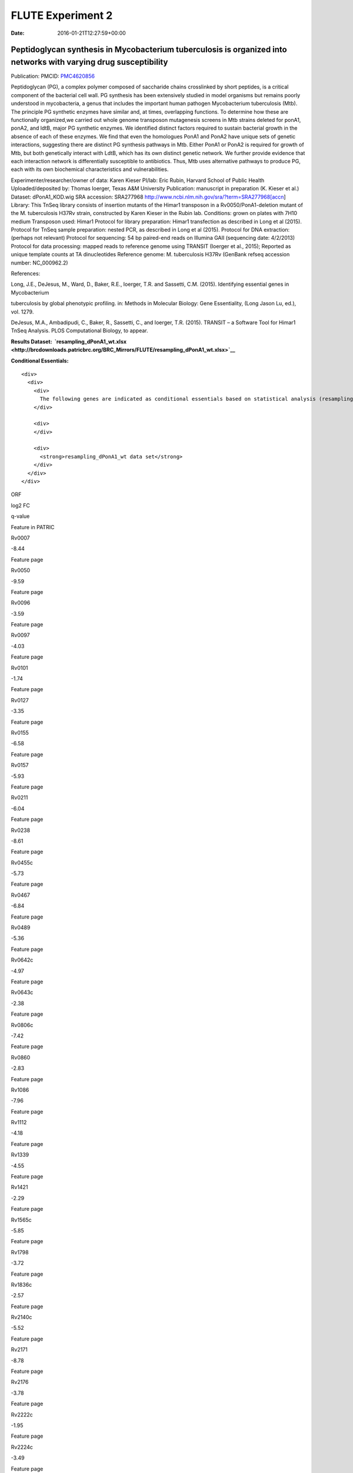 ==================
FLUTE Experiment 2
==================


:date:   2016-01-21T12:27:59+00:00

**Peptidoglycan synthesis in Mycobacterium tuberculosis is organized into networks with varying drug susceptibility**
=====================================================================================================================

Publication: PMCID:
`PMC4620856 <http://www.ncbi.nlm.nih.gov/pmc/articles/PMC4620856/>`__

.. raw:: html

   <p class="p1">

Peptidoglycan (PG), a complex polymer composed of saccharide chains
crosslinked by short peptides, is a critical component of the bacterial
cell wall. PG synthesis has been extensively studied in model organisms
but remains poorly understood in mycobacteria, a genus that includes the
important human pathogen Mycobacterium tuberculosis (Mtb). The principle
PG synthetic enzymes have similar and, at times, overlapping functions.
To determine how these are functionally organized,we carried out whole
genome transposon mutagenesis screens in Mtb strains deleted for ponA1,
ponA2, and ldtB, major PG synthetic enzymes. We identified distinct
factors required to sustain bacterial growth in the absence of each of
these enzymes. We find that even the homologues PonA1 and PonA2 have
unique sets of genetic interactions, suggesting there are distinct PG
synthesis pathways in Mtb. Either PonA1 or PonA2 is required for growth
of Mtb, but both genetically interact with LdtB, which has its own
distinct genetic network. We further provide evidence that each
interaction network is differentially susceptible to antibiotics.
Thus, Mtb uses alternative pathways to produce PG, each with its own
biochemical characteristics and vulnerabilities.

.. raw:: html

   </p>

.. raw:: html

   <p class="p1">

Experimenter/researcher/owner of data: Karen Kieser PI/lab: Eric Rubin,
Harvard School of Public Health Uploaded/deposited by: Thomas Ioerger,
Texas A&M University Publication: manuscript in preparation (K. Kieser
et al.) Dataset: dPonA1_KOD.wig SRA accession: SRA277968
http://www.ncbi.nlm.nih.gov/sra/?term=SRA277968[accn] Library: This
TnSeq library consists of insertion mutants of the Himar1 transposon in
a Rv0050/PonA1-deletion mutant of the M. tuberculosis H37Rv strain,
constructed by Karen Kieser in the Rubin lab. Conditions: grown on
plates with 7H10 medium Transposon used: Himar1 Protocol for library
preparation: Himar1 transfection as described in Long et al (2015).
Protocol for TnSeq sample preparation: nested PCR, as described in Long
et al (2015). Protocol for DNA extraction: (perhaps not relevant)
Protocol for sequencing: 54 bp paired-end reads on Illumina
GAII (sequencing date: 4/2/2013) Protocol for data processing: mapped
reads to reference genome using TRANSIT (Ioerger et al., 2015); Reported
as unique template counts at TA dinucleotides Reference genome: M.
tuberculosis H37Rv (GenBank refseq accession number: NC_000962.2)

.. raw:: html

   </p>

References:

Long, J.E., DeJesus, M., Ward, D., Baker, R.E., Ioerger, T.R.
and Sassetti, C.M. (2015). Identifying essential genes in Mycobacterium

tuberculosis by global phenotypic profiling. in: Methods in
Molecular Biology: Gene Essentiality, (Long Jason Lu, ed.), vol. 1279.

DeJesus, M.A., Ambadipudi, C., Baker, R., Sassetti, C., and
Ioerger, T.R. (2015). TRANSIT – a Software Tool for Himar1 TnSeq
Analysis. PLOS Computational Biology, to appear.

**Results
Dataset:  \ `resampling_dPonA1_wt.xlsx <http://brcdownloads.patricbrc.org/BRC_Mirrors/FLUTE/resampling_dPonA1_wt.xlsx>`__**

**Conditional Essentials:**

.. raw:: html

   <div>

.. raw:: html

   <div>

::

    <div>
      <div>
        <div>
          The following genes are indicated as conditional essentials based on statistical analysis (resampling) output using Transit software (<a href="http://saclab.tamu.edu/essentiality/transit/">http://saclab.tamu.edu/essentiality/transit/</a>). In this method, for each ORF (e.g., Rv0001) Transit calculates to determine whether the essentiality of the gene significantly increase or decreases. The adjusted p-value uses the Benjamini-Hochberg correction for multiple tests, with a threshold of <0.05 for significance.
        </div>
        
        <div>
        </div>
        
        <div>
          <strong>resampling_dPonA1_wt data set</strong>
        </div>
      </div>
    </div>

.. raw:: html

   </div>

.. raw:: html

   </div>

.. raw:: html

   <div>

.. raw:: html

   <table style="height: 1761px;" width="538">

.. raw:: html

   <tr>

.. raw:: html

   <td style="text-align: center;" width="87">

ORF

.. raw:: html

   </td>

.. raw:: html

   <td style="text-align: center;" width="87">

log2 FC

.. raw:: html

   </td>

.. raw:: html

   <td style="text-align: center;" width="87">

q-value

.. raw:: html

   </td>

.. raw:: html

   <td style="text-align: center;" width="117">

Feature in PATRIC

.. raw:: html

   </td>

.. raw:: html

   </tr>

.. raw:: html

   <tr>

.. raw:: html

   <td style="text-align: center;">

Rv0007

.. raw:: html

   </td>

.. raw:: html

   <td style="text-align: center;">

-8.44

.. raw:: html

   </td>

.. raw:: html

   <td style="text-align: center;">

.. raw:: html

   </td>

.. raw:: html

   <td style="text-align: center;">

Feature page

.. raw:: html

   </td>

.. raw:: html

   </tr>

.. raw:: html

   <tr>

.. raw:: html

   <td style="text-align: center;">

Rv0050

.. raw:: html

   </td>

.. raw:: html

   <td style="text-align: center;">

-9.59

.. raw:: html

   </td>

.. raw:: html

   <td style="text-align: center;">

.. raw:: html

   </td>

.. raw:: html

   <td style="text-align: center;">

Feature page

.. raw:: html

   </td>

.. raw:: html

   </tr>

.. raw:: html

   <tr>

.. raw:: html

   <td style="text-align: center;">

Rv0096

.. raw:: html

   </td>

.. raw:: html

   <td style="text-align: center;">

-3.59

.. raw:: html

   </td>

.. raw:: html

   <td style="text-align: center;">

.. raw:: html

   </td>

.. raw:: html

   <td style="text-align: center;">

Feature page

.. raw:: html

   </td>

.. raw:: html

   </tr>

.. raw:: html

   <tr>

.. raw:: html

   <td style="text-align: center;">

Rv0097

.. raw:: html

   </td>

.. raw:: html

   <td style="text-align: center;">

-4.03

.. raw:: html

   </td>

.. raw:: html

   <td style="text-align: center;">

.. raw:: html

   </td>

.. raw:: html

   <td style="text-align: center;">

Feature page

.. raw:: html

   </td>

.. raw:: html

   </tr>

.. raw:: html

   <tr>

.. raw:: html

   <td style="text-align: center;">

Rv0101

.. raw:: html

   </td>

.. raw:: html

   <td style="text-align: center;">

-1.74

.. raw:: html

   </td>

.. raw:: html

   <td style="text-align: center;">

.. raw:: html

   </td>

.. raw:: html

   <td style="text-align: center;">

Feature page

.. raw:: html

   </td>

.. raw:: html

   </tr>

.. raw:: html

   <tr>

.. raw:: html

   <td style="text-align: center;">

Rv0127

.. raw:: html

   </td>

.. raw:: html

   <td style="text-align: center;">

-3.35

.. raw:: html

   </td>

.. raw:: html

   <td style="text-align: center;">

.. raw:: html

   </td>

.. raw:: html

   <td style="text-align: center;">

Feature page

.. raw:: html

   </td>

.. raw:: html

   </tr>

.. raw:: html

   <tr>

.. raw:: html

   <td style="text-align: center;">

Rv0155

.. raw:: html

   </td>

.. raw:: html

   <td style="text-align: center;">

-6.58

.. raw:: html

   </td>

.. raw:: html

   <td style="text-align: center;">

.. raw:: html

   </td>

.. raw:: html

   <td style="text-align: center;">

Feature page

.. raw:: html

   </td>

.. raw:: html

   </tr>

.. raw:: html

   <tr>

.. raw:: html

   <td style="text-align: center;">

Rv0157

.. raw:: html

   </td>

.. raw:: html

   <td style="text-align: center;">

-5.93

.. raw:: html

   </td>

.. raw:: html

   <td style="text-align: center;">

.. raw:: html

   </td>

.. raw:: html

   <td style="text-align: center;">

Feature page

.. raw:: html

   </td>

.. raw:: html

   </tr>

.. raw:: html

   <tr>

.. raw:: html

   <td style="text-align: center;">

Rv0211

.. raw:: html

   </td>

.. raw:: html

   <td style="text-align: center;">

-6.04

.. raw:: html

   </td>

.. raw:: html

   <td style="text-align: center;">

.. raw:: html

   </td>

.. raw:: html

   <td style="text-align: center;">

Feature page

.. raw:: html

   </td>

.. raw:: html

   </tr>

.. raw:: html

   <tr>

.. raw:: html

   <td style="text-align: center;">

Rv0238

.. raw:: html

   </td>

.. raw:: html

   <td style="text-align: center;">

-8.61

.. raw:: html

   </td>

.. raw:: html

   <td style="text-align: center;">

.. raw:: html

   </td>

.. raw:: html

   <td style="text-align: center;">

Feature page

.. raw:: html

   </td>

.. raw:: html

   </tr>

.. raw:: html

   <tr>

.. raw:: html

   <td style="text-align: center;">

Rv0455c

.. raw:: html

   </td>

.. raw:: html

   <td style="text-align: center;">

-5.73

.. raw:: html

   </td>

.. raw:: html

   <td style="text-align: center;">

.. raw:: html

   </td>

.. raw:: html

   <td style="text-align: center;">

Feature page

.. raw:: html

   </td>

.. raw:: html

   </tr>

.. raw:: html

   <tr>

.. raw:: html

   <td style="text-align: center;">

Rv0467

.. raw:: html

   </td>

.. raw:: html

   <td style="text-align: center;">

-6.84

.. raw:: html

   </td>

.. raw:: html

   <td style="text-align: center;">

.. raw:: html

   </td>

.. raw:: html

   <td style="text-align: center;">

Feature page

.. raw:: html

   </td>

.. raw:: html

   </tr>

.. raw:: html

   <tr>

.. raw:: html

   <td style="text-align: center;">

Rv0489

.. raw:: html

   </td>

.. raw:: html

   <td style="text-align: center;">

-5.36

.. raw:: html

   </td>

.. raw:: html

   <td style="text-align: center;">

.. raw:: html

   </td>

.. raw:: html

   <td style="text-align: center;">

Feature page

.. raw:: html

   </td>

.. raw:: html

   </tr>

.. raw:: html

   <tr>

.. raw:: html

   <td style="text-align: center;">

Rv0642c

.. raw:: html

   </td>

.. raw:: html

   <td style="text-align: center;">

-4.97

.. raw:: html

   </td>

.. raw:: html

   <td style="text-align: center;">

.. raw:: html

   </td>

.. raw:: html

   <td style="text-align: center;">

Feature page

.. raw:: html

   </td>

.. raw:: html

   </tr>

.. raw:: html

   <tr>

.. raw:: html

   <td style="text-align: center;">

Rv0643c

.. raw:: html

   </td>

.. raw:: html

   <td style="text-align: center;">

-2.38

.. raw:: html

   </td>

.. raw:: html

   <td style="text-align: center;">

.. raw:: html

   </td>

.. raw:: html

   <td style="text-align: center;">

Feature page

.. raw:: html

   </td>

.. raw:: html

   </tr>

.. raw:: html

   <tr>

.. raw:: html

   <td style="text-align: center;">

Rv0806c

.. raw:: html

   </td>

.. raw:: html

   <td style="text-align: center;">

-7.42

.. raw:: html

   </td>

.. raw:: html

   <td style="text-align: center;">

.. raw:: html

   </td>

.. raw:: html

   <td style="text-align: center;">

Feature page

.. raw:: html

   </td>

.. raw:: html

   </tr>

.. raw:: html

   <tr>

.. raw:: html

   <td style="text-align: center;">

Rv0860

.. raw:: html

   </td>

.. raw:: html

   <td style="text-align: center;">

-2.83

.. raw:: html

   </td>

.. raw:: html

   <td style="text-align: center;">

.. raw:: html

   </td>

.. raw:: html

   <td style="text-align: center;">

Feature page

.. raw:: html

   </td>

.. raw:: html

   </tr>

.. raw:: html

   <tr>

.. raw:: html

   <td style="text-align: center;">

Rv1086

.. raw:: html

   </td>

.. raw:: html

   <td style="text-align: center;">

-7.96

.. raw:: html

   </td>

.. raw:: html

   <td style="text-align: center;">

.. raw:: html

   </td>

.. raw:: html

   <td style="text-align: center;">

Feature page

.. raw:: html

   </td>

.. raw:: html

   </tr>

.. raw:: html

   <tr>

.. raw:: html

   <td style="text-align: center;">

Rv1112

.. raw:: html

   </td>

.. raw:: html

   <td style="text-align: center;">

-4.18

.. raw:: html

   </td>

.. raw:: html

   <td style="text-align: center;">

.. raw:: html

   </td>

.. raw:: html

   <td style="text-align: center;">

Feature page

.. raw:: html

   </td>

.. raw:: html

   </tr>

.. raw:: html

   <tr>

.. raw:: html

   <td style="text-align: center;">

Rv1339

.. raw:: html

   </td>

.. raw:: html

   <td style="text-align: center;">

-4.55

.. raw:: html

   </td>

.. raw:: html

   <td style="text-align: center;">

.. raw:: html

   </td>

.. raw:: html

   <td style="text-align: center;">

Feature page

.. raw:: html

   </td>

.. raw:: html

   </tr>

.. raw:: html

   <tr>

.. raw:: html

   <td style="text-align: center;">

Rv1421

.. raw:: html

   </td>

.. raw:: html

   <td style="text-align: center;">

-2.29

.. raw:: html

   </td>

.. raw:: html

   <td style="text-align: center;">

.. raw:: html

   </td>

.. raw:: html

   <td style="text-align: center;">

Feature page

.. raw:: html

   </td>

.. raw:: html

   </tr>

.. raw:: html

   <tr>

.. raw:: html

   <td style="text-align: center;">

Rv1565c

.. raw:: html

   </td>

.. raw:: html

   <td style="text-align: center;">

-5.85

.. raw:: html

   </td>

.. raw:: html

   <td style="text-align: center;">

.. raw:: html

   </td>

.. raw:: html

   <td style="text-align: center;">

Feature page

.. raw:: html

   </td>

.. raw:: html

   </tr>

.. raw:: html

   <tr>

.. raw:: html

   <td style="text-align: center;">

Rv1798

.. raw:: html

   </td>

.. raw:: html

   <td style="text-align: center;">

-3.72

.. raw:: html

   </td>

.. raw:: html

   <td style="text-align: center;">

.. raw:: html

   </td>

.. raw:: html

   <td style="text-align: center;">

Feature page

.. raw:: html

   </td>

.. raw:: html

   </tr>

.. raw:: html

   <tr>

.. raw:: html

   <td style="text-align: center;">

Rv1836c

.. raw:: html

   </td>

.. raw:: html

   <td style="text-align: center;">

-2.57

.. raw:: html

   </td>

.. raw:: html

   <td style="text-align: center;">

.. raw:: html

   </td>

.. raw:: html

   <td style="text-align: center;">

Feature page

.. raw:: html

   </td>

.. raw:: html

   </tr>

.. raw:: html

   <tr>

.. raw:: html

   <td style="text-align: center;">

Rv2140c

.. raw:: html

   </td>

.. raw:: html

   <td style="text-align: center;">

-5.52

.. raw:: html

   </td>

.. raw:: html

   <td style="text-align: center;">

.. raw:: html

   </td>

.. raw:: html

   <td style="text-align: center;">

Feature page

.. raw:: html

   </td>

.. raw:: html

   </tr>

.. raw:: html

   <tr>

.. raw:: html

   <td style="text-align: center;">

Rv2171

.. raw:: html

   </td>

.. raw:: html

   <td style="text-align: center;">

-8.78

.. raw:: html

   </td>

.. raw:: html

   <td style="text-align: center;">

.. raw:: html

   </td>

.. raw:: html

   <td style="text-align: center;">

Feature page

.. raw:: html

   </td>

.. raw:: html

   </tr>

.. raw:: html

   <tr>

.. raw:: html

   <td style="text-align: center;">

Rv2176

.. raw:: html

   </td>

.. raw:: html

   <td style="text-align: center;">

-3.78

.. raw:: html

   </td>

.. raw:: html

   <td style="text-align: center;">

.. raw:: html

   </td>

.. raw:: html

   <td style="text-align: center;">

Feature page

.. raw:: html

   </td>

.. raw:: html

   </tr>

.. raw:: html

   <tr>

.. raw:: html

   <td style="text-align: center;">

Rv2222c

.. raw:: html

   </td>

.. raw:: html

   <td style="text-align: center;">

-1.95

.. raw:: html

   </td>

.. raw:: html

   <td style="text-align: center;">

.. raw:: html

   </td>

.. raw:: html

   <td style="text-align: center;">

Feature page

.. raw:: html

   </td>

.. raw:: html

   </tr>

.. raw:: html

   <tr>

.. raw:: html

   <td style="text-align: center;">

Rv2224c

.. raw:: html

   </td>

.. raw:: html

   <td style="text-align: center;">

-3.49

.. raw:: html

   </td>

.. raw:: html

   <td style="text-align: center;">

.. raw:: html

   </td>

.. raw:: html

   <td style="text-align: center;">

Feature page

.. raw:: html

   </td>

.. raw:: html

   </tr>

.. raw:: html

   <tr>

.. raw:: html

   <td style="text-align: center;">

Rv2404c

.. raw:: html

   </td>

.. raw:: html

   <td style="text-align: center;">

-5.02

.. raw:: html

   </td>

.. raw:: html

   <td style="text-align: center;">

.. raw:: html

   </td>

.. raw:: html

   <td style="text-align: center;">

Feature page

.. raw:: html

   </td>

.. raw:: html

   </tr>

.. raw:: html

   <tr>

.. raw:: html

   <td style="text-align: center;">

Rv2535c

.. raw:: html

   </td>

.. raw:: html

   <td style="text-align: center;">

-4.47

.. raw:: html

   </td>

.. raw:: html

   <td style="text-align: center;">

.. raw:: html

   </td>

.. raw:: html

   <td style="text-align: center;">

Feature page

.. raw:: html

   </td>

.. raw:: html

   </tr>

.. raw:: html

   <tr>

.. raw:: html

   <td style="text-align: center;">

Rv2864c

.. raw:: html

   </td>

.. raw:: html

   <td style="text-align: center;">

-2.86

.. raw:: html

   </td>

.. raw:: html

   <td style="text-align: center;">

.. raw:: html

   </td>

.. raw:: html

   <td style="text-align: center;">

Feature page

.. raw:: html

   </td>

.. raw:: html

   </tr>

.. raw:: html

   <tr>

.. raw:: html

   <td style="text-align: center;">

Rv3302c

.. raw:: html

   </td>

.. raw:: html

   <td style="text-align: center;">

10.81

.. raw:: html

   </td>

.. raw:: html

   <td style="text-align: center;">

.. raw:: html

   </td>

.. raw:: html

   <td style="text-align: center;">

Feature page

.. raw:: html

   </td>

.. raw:: html

   </tr>

.. raw:: html

   <tr>

.. raw:: html

   <td style="text-align: center;">

Rv3484

.. raw:: html

   </td>

.. raw:: html

   <td style="text-align: center;">

-1.96

.. raw:: html

   </td>

.. raw:: html

   <td style="text-align: center;">

.. raw:: html

   </td>

.. raw:: html

   <td style="text-align: center;">

Feature page

.. raw:: html

   </td>

.. raw:: html

   </tr>

.. raw:: html

   <tr>

.. raw:: html

   <td style="text-align: center;">

Rv3490

.. raw:: html

   </td>

.. raw:: html

   <td style="text-align: center;">

-4.67

.. raw:: html

   </td>

.. raw:: html

   <td style="text-align: center;">

.. raw:: html

   </td>

.. raw:: html

   <td style="text-align: center;">

Feature page

.. raw:: html

   </td>

.. raw:: html

   </tr>

.. raw:: html

   <tr>

.. raw:: html

   <td style="text-align: center;">

Rv3682

.. raw:: html

   </td>

.. raw:: html

   <td style="text-align: center;">

-8.89

.. raw:: html

   </td>

.. raw:: html

   <td style="text-align: center;">

.. raw:: html

   </td>

.. raw:: html

   <td style="text-align: center;">

Feature page

.. raw:: html

   </td>

.. raw:: html

   </tr>

.. raw:: html

   <tr>

.. raw:: html

   <td style="text-align: center;">

Rv3910

.. raw:: html

   </td>

.. raw:: html

   <td style="text-align: center;">

-4.88

.. raw:: html

   </td>

.. raw:: html

   <td style="text-align: center;">

.. raw:: html

   </td>

.. raw:: html

   <td style="text-align: center;">

Feature page

.. raw:: html

   </td>

.. raw:: html

   </tr>

.. raw:: html

   <tr>

.. raw:: html

   <td style="text-align: center;">

Rv0066c

.. raw:: html

   </td>

.. raw:: html

   <td style="text-align: center;">

-3.32

.. raw:: html

   </td>

.. raw:: html

   <td style="text-align: center;">

0.0095

.. raw:: html

   </td>

.. raw:: html

   <td style="text-align: center;">

Feature page

.. raw:: html

   </td>

.. raw:: html

   </tr>

.. raw:: html

   <tr>

.. raw:: html

   <td style="text-align: center;">

Rv0153c

.. raw:: html

   </td>

.. raw:: html

   <td style="text-align: center;">

-4.02

.. raw:: html

   </td>

.. raw:: html

   <td style="text-align: center;">

0.0095

.. raw:: html

   </td>

.. raw:: html

   <td style="text-align: center;">

Feature page

.. raw:: html

   </td>

.. raw:: html

   </tr>

.. raw:: html

   <tr>

.. raw:: html

   <td style="text-align: center;">

Rv1410c

.. raw:: html

   </td>

.. raw:: html

   <td style="text-align: center;">

-2.08

.. raw:: html

   </td>

.. raw:: html

   <td style="text-align: center;">

0.0095

.. raw:: html

   </td>

.. raw:: html

   <td style="text-align: center;">

Feature page

.. raw:: html

   </td>

.. raw:: html

   </tr>

.. raw:: html

   <tr>

.. raw:: html

   <td style="text-align: center;">

Rv1432

.. raw:: html

   </td>

.. raw:: html

   <td style="text-align: center;">

-3.7

.. raw:: html

   </td>

.. raw:: html

   <td style="text-align: center;">

0.0095

.. raw:: html

   </td>

.. raw:: html

   <td style="text-align: center;">

Feature page

.. raw:: html

   </td>

.. raw:: html

   </tr>

.. raw:: html

   <tr>

.. raw:: html

   <td style="text-align: center;">

Rv1780

.. raw:: html

   </td>

.. raw:: html

   <td style="text-align: center;">

-1.98

.. raw:: html

   </td>

.. raw:: html

   <td style="text-align: center;">

0.0095

.. raw:: html

   </td>

.. raw:: html

   <td style="text-align: center;">

Feature page

.. raw:: html

   </td>

.. raw:: html

   </tr>

.. raw:: html

   <tr>

.. raw:: html

   <td style="text-align: center;">

Rv1248c

.. raw:: html

   </td>

.. raw:: html

   <td style="text-align: center;">

-3.79

.. raw:: html

   </td>

.. raw:: html

   <td style="text-align: center;">

0.017

.. raw:: html

   </td>

.. raw:: html

   <td style="text-align: center;">

Feature page

.. raw:: html

   </td>

.. raw:: html

   </tr>

.. raw:: html

   <tr>

.. raw:: html

   <td style="text-align: center;">

Rv1371

.. raw:: html

   </td>

.. raw:: html

   <td style="text-align: center;">

-3.3

.. raw:: html

   </td>

.. raw:: html

   <td style="text-align: center;">

0.017

.. raw:: html

   </td>

.. raw:: html

   <td style="text-align: center;">

Feature page

.. raw:: html

   </td>

.. raw:: html

   </tr>

.. raw:: html

   <tr>

.. raw:: html

   <td style="text-align: center;">

Rv2038c

.. raw:: html

   </td>

.. raw:: html

   <td style="text-align: center;">

-3.26

.. raw:: html

   </td>

.. raw:: html

   <td style="text-align: center;">

0.017

.. raw:: html

   </td>

.. raw:: html

   <td style="text-align: center;">

Feature page

.. raw:: html

   </td>

.. raw:: html

   </tr>

.. raw:: html

   <tr>

.. raw:: html

   <td style="text-align: center;">

Rv2940c

.. raw:: html

   </td>

.. raw:: html

   <td style="text-align: center;">

-1.08

.. raw:: html

   </td>

.. raw:: html

   <td style="text-align: center;">

0.017

.. raw:: html

   </td>

.. raw:: html

   <td style="text-align: center;">

Feature page

.. raw:: html

   </td>

.. raw:: html

   </tr>

.. raw:: html

   <tr>

.. raw:: html

   <td style="text-align: center;">

Rv3529c

.. raw:: html

   </td>

.. raw:: html

   <td style="text-align: center;">

-2.95

.. raw:: html

   </td>

.. raw:: html

   <td style="text-align: center;">

0.017

.. raw:: html

   </td>

.. raw:: html

   <td style="text-align: center;">

Feature page

.. raw:: html

   </td>

.. raw:: html

   </tr>

.. raw:: html

   <tr>

.. raw:: html

   <td style="text-align: center;">

Rv1662

.. raw:: html

   </td>

.. raw:: html

   <td style="text-align: center;">

-2.85

.. raw:: html

   </td>

.. raw:: html

   <td style="text-align: center;">

0.0249

.. raw:: html

   </td>

.. raw:: html

   <td style="text-align: center;">

Feature page

.. raw:: html

   </td>

.. raw:: html

   </tr>

.. raw:: html

   <tr>

.. raw:: html

   <td style="text-align: center;">

Rv0180c

.. raw:: html

   </td>

.. raw:: html

   <td style="text-align: center;">

8.32

.. raw:: html

   </td>

.. raw:: html

   <td style="text-align: center;">

0.0307

.. raw:: html

   </td>

.. raw:: html

   <td style="text-align: center;">

Feature page

.. raw:: html

   </td>

.. raw:: html

   </tr>

.. raw:: html

   <tr>

.. raw:: html

   <td style="text-align: center;">

Rv1183

.. raw:: html

   </td>

.. raw:: html

   <td style="text-align: center;">

-1.54

.. raw:: html

   </td>

.. raw:: html

   <td style="text-align: center;">

0.0307

.. raw:: html

   </td>

.. raw:: html

   <td style="text-align: center;">

Feature page

.. raw:: html

   </td>

.. raw:: html

   </tr>

.. raw:: html

   <tr>

.. raw:: html

   <td style="text-align: center;">

Rv2246

.. raw:: html

   </td>

.. raw:: html

   <td style="text-align: center;">

-4.65

.. raw:: html

   </td>

.. raw:: html

   <td style="text-align: center;">

0.0307

.. raw:: html

   </td>

.. raw:: html

   <td style="text-align: center;">

Feature page

.. raw:: html

   </td>

.. raw:: html

   </tr>

.. raw:: html

   <tr>

.. raw:: html

   <td style="text-align: center;">

Rv3210c

.. raw:: html

   </td>

.. raw:: html

   <td style="text-align: center;">

-4.47

.. raw:: html

   </td>

.. raw:: html

   <td style="text-align: center;">

0.0307

.. raw:: html

   </td>

.. raw:: html

   <td style="text-align: center;">

Feature page

.. raw:: html

   </td>

.. raw:: html

   </tr>

.. raw:: html

   <tr>

.. raw:: html

   <td style="text-align: center;">

Rv1401

.. raw:: html

   </td>

.. raw:: html

   <td style="text-align: center;">

-2.81

.. raw:: html

   </td>

.. raw:: html

   <td style="text-align: center;">

0.0369

.. raw:: html

   </td>

.. raw:: html

   <td style="text-align: center;">

Feature page

.. raw:: html

   </td>

.. raw:: html

   </tr>

.. raw:: html

   <tr>

.. raw:: html

   <td style="text-align: center;">

Rv2462c

.. raw:: html

   </td>

.. raw:: html

   <td style="text-align: center;">

-1.79

.. raw:: html

   </td>

.. raw:: html

   <td style="text-align: center;">

0.0369

.. raw:: html

   </td>

.. raw:: html

   <td style="text-align: center;">

Feature page

.. raw:: html

   </td>

.. raw:: html

   </tr>

.. raw:: html

   <tr>

.. raw:: html

   <td style="text-align: center;">

Rv0260c

.. raw:: html

   </td>

.. raw:: html

   <td style="text-align: center;">

-2.99

.. raw:: html

   </td>

.. raw:: html

   <td style="text-align: center;">

0.0413

.. raw:: html

   </td>

.. raw:: html

   <td style="text-align: center;">

Feature page

.. raw:: html

   </td>

.. raw:: html

   </tr>

.. raw:: html

   <tr>

.. raw:: html

   <td style="text-align: center;">

Rv1220c

.. raw:: html

   </td>

.. raw:: html

   <td style="text-align: center;">

-3.27

.. raw:: html

   </td>

.. raw:: html

   <td style="text-align: center;">

0.0413

.. raw:: html

   </td>

.. raw:: html

   <td style="text-align: center;">

Feature page

.. raw:: html

   </td>

.. raw:: html

   </tr>

.. raw:: html

   <tr>

.. raw:: html

   <td style="text-align: center;">

Rv1791

.. raw:: html

   </td>

.. raw:: html

   <td style="text-align: center;">

-7.46

.. raw:: html

   </td>

.. raw:: html

   <td style="text-align: center;">

0.0413

.. raw:: html

   </td>

.. raw:: html

   <td style="text-align: center;">

Feature page

.. raw:: html

   </td>

.. raw:: html

   </tr>

.. raw:: html

   <tr>

.. raw:: html

   <td style="text-align: center;">

Rv2809

.. raw:: html

   </td>

.. raw:: html

   <td style="text-align: center;">

-3.36

.. raw:: html

   </td>

.. raw:: html

   <td style="text-align: center;">

0.0413

.. raw:: html

   </td>

.. raw:: html

   <td style="text-align: center;">

Feature page

.. raw:: html

   </td>

.. raw:: html

   </tr>

.. raw:: html

   <tr>

.. raw:: html

   <td style="text-align: center;">

Rv2131c

.. raw:: html

   </td>

.. raw:: html

   <td style="text-align: center;">

-3.93

.. raw:: html

   </td>

.. raw:: html

   <td style="text-align: center;">

0.0473

.. raw:: html

   </td>

.. raw:: html

   <td style="text-align: center;">

Feature page

.. raw:: html

   </td>

.. raw:: html

   </tr>

.. raw:: html

   </table>

.. raw:: html

   </div>

.. raw:: html

   <div>

.. raw:: html

   </div>

.. raw:: html

   <div>

.. raw:: html

   </div>
